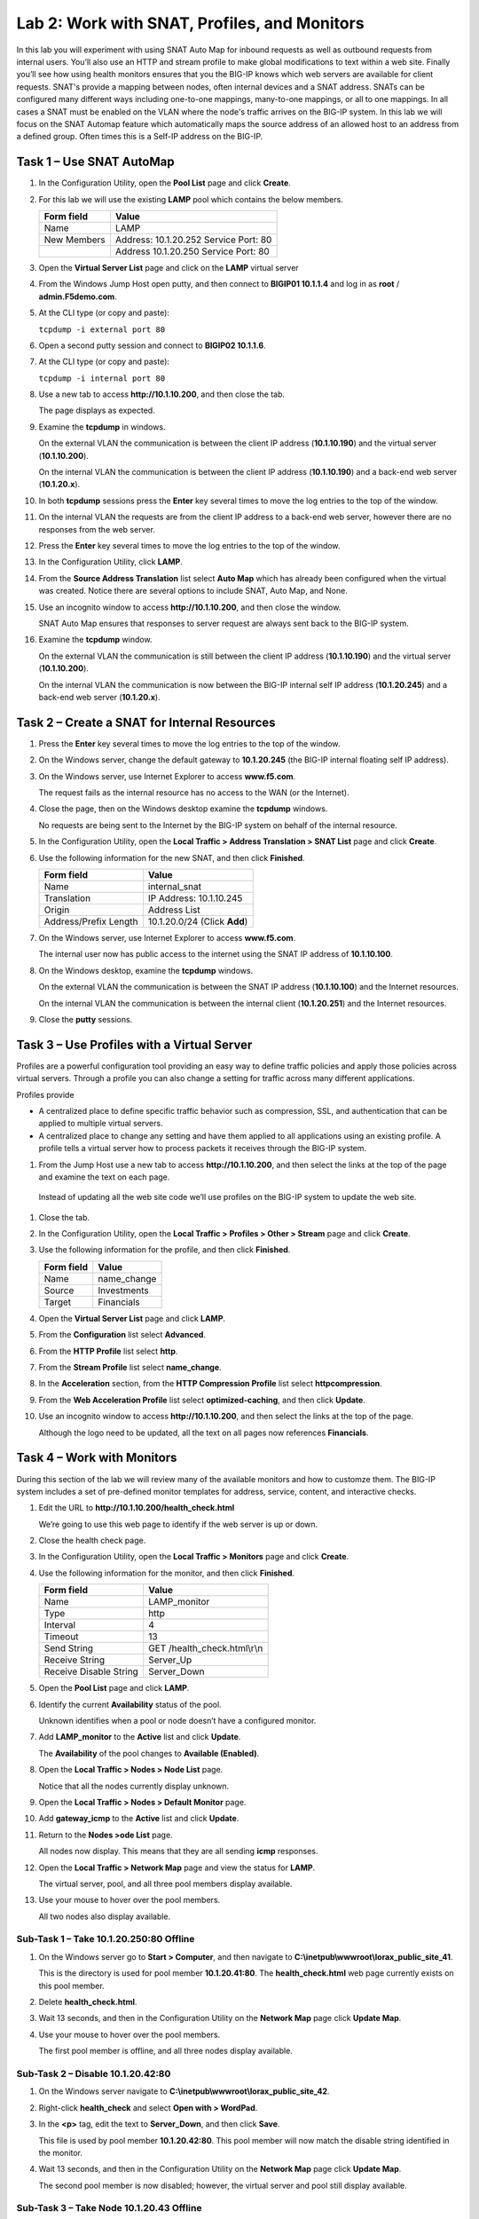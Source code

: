 Lab 2: Work with SNAT, Profiles, and Monitors
---------------------------------------------

In this lab you will experiment with using SNAT Auto Map for inbound
requests as well as outbound requests from internal users. You’ll also
use an HTTP and stream profile to make global modifications to text
within a web site. Finally you’ll see how using health monitors ensures
that you the BIG-IP knows which web servers are available for client
requests.  SNAT's provide a mapping between nodes, often internal devices
and a SNAT address.   SNATs can be configured many different ways including
one-to-one mappings, many-to-one mappings, or all to one mappings.  In all cases
a SNAT must be enabled on the VLAN where the node's traffic arrives on the BIG-IP system.
In this lab we will focus on the SNAT Automap feature which automatically maps the source
address of an allowed host to an address from a defined group.   Often times this is a Self-IP
address on the BIG-IP.

Task 1 – Use SNAT AutoMap
^^^^^^^^^^^^^^^^^^^^^^^^^

#. In the Configuration Utility, open the **Pool List** page and click
   **Create**.

#. For this lab we will use the existing **LAMP** pool which contains the below members.

   +---------------+------------------------------------+
   | Form field    | Value                              |
   +===============+====================================+
   | Name          | LAMP                               |
   +---------------+------------------------------------+
   | New Members   | Address: 10.1.20.252               |
   |               | Service Port: 80                   |
   +---------------+------------------------------------+
   |               | Address 10.1.20.250                |
   |               | Service Port: 80                   |
   +---------------+------------------------------------+
  

#. Open the **Virtual Server List** page and click on the **LAMP** virtual server


#. From the Windows Jump Host open putty, and then connect to **BIGIP01 10.1.1.4** and log
   in as **root** / **admin.F5demo.com**.

   |image7|

#. At the CLI type (or copy and paste):

   ``tcpdump -i external port 80``

#. Open a second putty session and connect to **BIGIP02 10.1.1.6**.

#. At the CLI type (or copy and paste):

   ``tcpdump -i internal port 80``

#. Use a new tab to access **http://10.1.10.200**, and then close the
   tab.

   The page displays as expected.

#. Examine the **tcpdump** in windows.

   On the external VLAN the communication is between the client IP
   address (**10.1.10.190**) and the virtual server (**10.1.10.200**).

   On the internal VLAN the communication is between the client IP
   address (**10.1.10.190**) and a back-end web server (**10.1.20.x**).

#. In both **tcpdump** sessions press the **Enter** key several times to
   move the log entries to the top of the window.

#. On the internal VLAN the requests are from the client IP address to a
   back-end web server, however there are no responses from the web
   server.

#. Press the **Enter** key several times to move the log entries to the
   top of the window.

#. In the Configuration Utility, click **LAMP**.

#. From the **Source Address Translation** list select **Auto Map** which has already
   been configured when the virtual was created.  Notice there are several options to include
   SNAT, Auto Map, and None.   

   |image8|

#. Use an incognito window to access **http://10.1.10.200**, and then
   close the window.

   SNAT Auto Map ensures that responses to server request are always sent
   back to the BIG-IP system.

#. Examine the **tcpdump** window.

   On the external VLAN the communication is still between the client IP
   address (**10.1.10.190**) and the virtual server (**10.1.10.200**).
  
   On the internal VLAN the communication is now between the BIG-IP
   internal self IP address (**10.1.20.245**) and a back-end web
   server (**10.1.20.x**).

Task 2 – Create a SNAT for Internal Resources
^^^^^^^^^^^^^^^^^^^^^^^^^^^^^^^^^^^^^^^^^^^^^

#. Press the **Enter** key several times to move the log entries to the
   top of the window.

#. On the Windows server, change the default gateway to **10.1.20.245**
   (the BIG-IP internal floating self IP address).

#. On the Windows server, use Internet Explorer to access
   **www.f5.com**.

   The request fails as the internal resource has no access to the WAN (or
   the Internet).

#. Close the page, then on the Windows desktop examine the **tcpdump**
   windows.

   No requests are being sent to the Internet by the BIG-IP system on
   behalf of the internal resource.

#. In the Configuration Utility, open the **Local Traffic > Address
   Translation > SNAT List** page and click **Create**.

#. Use the following information for the new SNAT, and then click
   **Finished**.

   +-------------------------+--------------------------------+
   | Form field              | Value                          |
   +=========================+================================+
   | Name                    | internal\_snat                 |
   +-------------------------+--------------------------------+
   | Translation             | IP Address: 10.1.10.245        |
   +-------------------------+--------------------------------+
   | Origin                  | Address List                   |
   +-------------------------+--------------------------------+
   | Address/Prefix Length   | 10.1.20.0/24 (Click **Add**)   |
   +-------------------------+--------------------------------+

#. On the Windows server, use Internet Explorer to access
   **www.f5.com**.

   The internal user now has public access to the internet using the SNAT
   IP address of **10.1.10.100**.

#. On the Windows desktop, examine the **tcpdump** windows.

   On the external VLAN the communication is between the SNAT IP address
   (**10.1.10.100**) and the Internet resources.

   On the internal VLAN the communication is between the internal client
   (**10.1.20.251**) and the Internet resources.

#. Close the **putty** sessions.

Task 3 – Use Profiles with a Virtual Server
^^^^^^^^^^^^^^^^^^^^^^^^^^^^^^^^^^^^^^^^^^^
Profiles are a powerful configuration tool providing an easy way to define
traffic policies and apply those policies across virtual servers.   Through
a profile you can also change a setting for traffic across many different
applications.   

Profiles provide

- A centralized place to define specific traffic behavior such as compression, SSL, 
  and authentication that can be applied to multiple virtual servers.
  
- A centralized place to change any setting and have them applied to all applications
  using an existing profile.  A profile tells a virtual server how to process packets
  it receives through the BIG-IP system.


#. From the Jump Host use a new tab to access **http://10.1.10.200**, and then select the
   links at the top of the page and examine the text on each page.

  Instead of updating all the web site code we’ll use profiles on the BIG-IP system to update the web site.

#. Close the tab.

#. In the Configuration Utility, open the **Local Traffic > Profiles >
   Other > Stream** page and click **Create**.

#. Use the following information for the profile, and then click
   **Finished**.

   +--------------+---------------------+
   | Form field   | Value               |
   +==============+=====================+
   | Name         | name\_change        |
   +--------------+---------------------+
   | Source       | Investments         |
   +--------------+---------------------+
   | Target       | Financials          |
   +--------------+---------------------+

#. Open the **Virtual Server List** page and click **LAMP**.

#. From the **Configuration** list select **Advanced**.

   |image9|

#. From the **HTTP Profile** list select **http**.

#. From the **Stream Profile** list select **name\_change**.

   |image10|

#. In the **Acceleration** section, from the **HTTP Compression
   Profile** list select **httpcompression**.

#. From the **Web Acceleration Profile** list select
   **optimized-caching**, and then click **Update**.

#. Use an incognito window to access **http://10.1.10.200**, and then
   select the links at the top of the page.

   Although the logo need to be updated, all the text on all pages now
   references **Financials**.

Task 4 – Work with Monitors
^^^^^^^^^^^^^^^^^^^^^^^^^^^
During this section of the lab we will review many of the available
monitors and how to customze them.  The BIG-IP system includes a set of
pre-defined monitor templates for address, service, content, and interactive checks.

#. Edit the URL to **http://10.1.10.200/health\_check.html**

   We’re going to use this web page to identify if the web server is up or down.

#. Close the health check page.

#. In the Configuration Utility, open the **Local Traffic > Monitors**
   page and click **Create**.

#. Use the following information for the monitor, and then click
   **Finished**.

   +--------------------------+---------------------------------+
   | Form field               | Value                           |
   +==========================+=================================+
   | Name                     | LAMP_monitor                    |
   +--------------------------+---------------------------------+
   | Type                     | http                            |
   +--------------------------+---------------------------------+
   | Interval                 | 4                               |
   +--------------------------+---------------------------------+
   | Timeout                  | 13                              |
   +--------------------------+---------------------------------+
   | Send String              | GET /health\_check.html\\r\\n   |
   +--------------------------+---------------------------------+
   | Receive String           | Server\_Up                      |
   +--------------------------+---------------------------------+
   | Receive Disable String   | Server\_Down                    |
   +--------------------------+---------------------------------+

#. Open the **Pool List** page and click **LAMP**.

#. Identify the current **Availability** status of the pool.

   Unknown identifies when a pool or node doesn’t have a configured
   monitor.

#. Add **LAMP\_monitor** to the **Active** list and click **Update**.

   The **Availability** of the pool changes to **Available (Enabled)**.

#. Open the **Local Traffic > Nodes > Node List** page.

   Notice that all the nodes currently display unknown.

#. Open the **Local Traffic > Nodes > Default Monitor** page.

#. Add **gateway\_icmp** to the **Active** list and click **Update**.

#. Return to the **Nodes >ode List** page.

   All nodes now display. This means that they are all sending **icmp**
   responses.

#. Open the **Local Traffic > Network Map** page and view the status for
   **LAMP**.

   The virtual server, pool, and all three pool members display available.

#. Use your mouse to hover over the pool members.

   All two nodes also display available.

Sub-Task 1 – Take 10.1.20.250:80 Offline
~~~~~~~~~~~~~~~~~~~~~~~~~~~~~~~~~~~~~~~

#. On the Windows server go to **Start > Computer**, and then navigate
   to **C:\\inetpub\\wwwroot\\lorax\_public\_site\_41**.

   This is the directory is used for pool member **10.1.20.41:80**. The
   **health\_check.html** web page currently exists on this pool member.

#. Delete **health\_check.html**.

#. Wait 13 seconds, and then in the Configuration Utility on the
   **Network Map** page click **Update Map**.

   |image11|

#. Use your mouse to hover over the pool members.

   The first pool member is offline, and all three nodes display available.

Sub-Task 2 – Disable 10.1.20.42:80
~~~~~~~~~~~~~~~~~~~~~~~~~~~~~~~~~~

#. On the Windows server navigate to
   **C:\\inetpub\\wwwroot\\lorax\_public\_site\_42**.

#. Right-click **health\_check** and select **Open with > WordPad**.

#. In the **<p>** tag, edit the text to **Server\_Down**, and then click
   **Save**.

   This file is used by pool member **10.1.20.42:80**. This pool member
   will now match the disable string identified in the monitor.

#. Wait 13 seconds, and then in the Configuration Utility on the
   **Network Map** page click **Update Map**.

   The second pool member is now disabled; however, the virtual server and
   pool still display available.

Sub-Task 3 – Take Node 10.1.20.43 Offline
~~~~~~~~~~~~~~~~~~~~~~~~~~~~~~~~~~~~~~~~~

#. On the Windows server, for **Local Area Connection 3** open the
   **Internet Protocol Version 4 (TCP/IPv4)** properties.

#. Click **Advanced**, and in the list of IP addresses scroll down to
   **10.1.20.43** and click **Remove**, then click **OK** three times
   and then click **Close**.

#. Wait 13 seconds, and then in the Configuration Utility on the
   **Network Map** page, click **Update Map**.

#. Use your mouse to hover over the pool members.

   |image12|

   The virtual server and pool display disabled but available. Node
   **10.1.20.43** now displays offline, which causes pool member
   **10.1.20.43:80** to display offline.

Sub- Task 4 – Bring 10.1.20.42:80 Back Online
~~~~~~~~~~~~~~~~~~~~~~~~~~~~~~~~~~~~~~~~~~~~~

#. On the Windows server, in the **health\_check** WordPad document,
   edit the text back to **Server\_Up**, then click **Save**, and then
   close WordPad.

#. In the Configuration Utility on the **Network Map** page click
   **Update Map**.

   Because pool member **10.1.20.42:80** is available, the virtual server
   and pool once again display available.

#. Use an incognito window to access **http://10.1.10.25**.

   The page displays, with all page elements coming from **10.1.20.42:80**.

#. Close the page.

.. |image7| image:: /_static/class1/image9.png
   :width: 2.24402in
   :height: 0.92742in
.. |image8| image:: /_static/class1/image10.png
   :width: 2.36229in
   :height: 0.67742in
.. |image9| image:: /_static/class1/image11.png
   :width: 1.57223in
   :height: 0.61290in
.. |image10| image:: /_static/class1/image12.png
   :width: 2.44448in
   :height: 0.74194in
.. |image11| image:: /_static/class1/image13.png
   :width: 1.32536in
   :height: 0.98333in
.. |image12| image:: /_static/class1/image14.png
   :width: 2.25614in
   :height: 1.44256in
